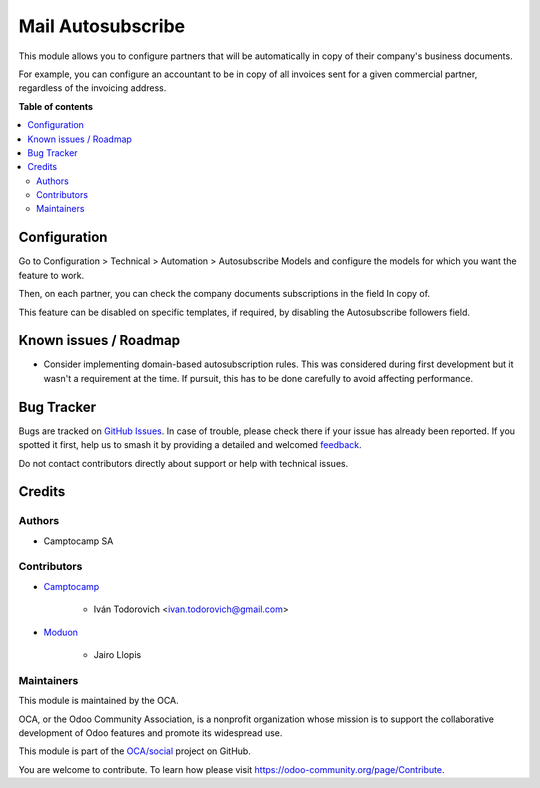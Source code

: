 ==================
Mail Autosubscribe
==================

.. 
   !!!!!!!!!!!!!!!!!!!!!!!!!!!!!!!!!!!!!!!!!!!!!!!!!!!!
   !! This file is generated by oca-gen-addon-readme !!
   !! changes will be overwritten.                   !!
   !!!!!!!!!!!!!!!!!!!!!!!!!!!!!!!!!!!!!!!!!!!!!!!!!!!!
   !! source digest: sha256:6be4927485da3eb46d3d6156fde5668e08ea6e3be693fd6e64169d81d17ff6c0
   !!!!!!!!!!!!!!!!!!!!!!!!!!!!!!!!!!!!!!!!!!!!!!!!!!!!

.. |badge1| image:: https://img.shields.io/badge/maturity-Beta-yellow.png
    :target: https://odoo-community.org/page/development-status
    :alt: Beta
.. |badge2| image:: https://img.shields.io/badge/licence-AGPL--3-blue.png
    :target: http://www.gnu.org/licenses/agpl-3.0-standalone.html
    :alt: License: AGPL-3
.. |badge3| image:: https://img.shields.io/badge/github-OCA%2Fsocial-lightgray.png?logo=github
    :target: https://github.com/OCA/social/tree/17.0/mail_autosubscribe
    :alt: OCA/social
.. |badge4| image:: https://img.shields.io/badge/weblate-Translate%20me-F47D42.png
    :target: https://translation.odoo-community.org/projects/social-17-0/social-17-0-mail_autosubscribe
    :alt: Translate me on Weblate
.. |badge5| image:: https://img.shields.io/badge/runboat-Try%20me-875A7B.png
    :target: https://runboat.odoo-community.org/builds?repo=OCA/social&target_branch=17.0
    :alt: Try me on Runboat

|badge1| |badge2| |badge3| |badge4| |badge5|

This module allows you to configure partners that will be automatically
in copy of their company's business documents.

For example, you can configure an accountant to be in copy of all
invoices sent for a given commercial partner, regardless of the
invoicing address.

**Table of contents**

.. contents::
   :local:

Configuration
=============

Go to Configuration > Technical > Automation > Autosubscribe Models and
configure the models for which you want the feature to work.

Then, on each partner, you can check the company documents subscriptions
in the field In copy of.

This feature can be disabled on specific templates, if required, by
disabling the Autosubscribe followers field.

Known issues / Roadmap
======================

-  Consider implementing domain-based autosubscription rules. This was
   considered during first development but it wasn't a requirement at
   the time. If pursuit, this has to be done carefully to avoid
   affecting performance.

Bug Tracker
===========

Bugs are tracked on `GitHub Issues <https://github.com/OCA/social/issues>`_.
In case of trouble, please check there if your issue has already been reported.
If you spotted it first, help us to smash it by providing a detailed and welcomed
`feedback <https://github.com/OCA/social/issues/new?body=module:%20mail_autosubscribe%0Aversion:%2017.0%0A%0A**Steps%20to%20reproduce**%0A-%20...%0A%0A**Current%20behavior**%0A%0A**Expected%20behavior**>`_.

Do not contact contributors directly about support or help with technical issues.

Credits
=======

Authors
-------

* Camptocamp SA

Contributors
------------

-  `Camptocamp <https://www.camptocamp.com>`__

      -  Iván Todorovich <ivan.todorovich@gmail.com>

-  `Moduon <https://www.moduon.team/>`__

      -  Jairo Llopis

Maintainers
-----------

This module is maintained by the OCA.

.. image:: https://odoo-community.org/logo.png
   :alt: Odoo Community Association
   :target: https://odoo-community.org

OCA, or the Odoo Community Association, is a nonprofit organization whose
mission is to support the collaborative development of Odoo features and
promote its widespread use.

This module is part of the `OCA/social <https://github.com/OCA/social/tree/17.0/mail_autosubscribe>`_ project on GitHub.

You are welcome to contribute. To learn how please visit https://odoo-community.org/page/Contribute.
